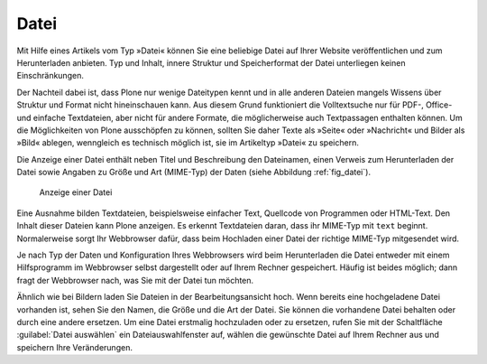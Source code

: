 .. _sec_datei:

=======
 Datei
=======

Mit Hilfe eines Artikels vom Typ »Datei« können Sie eine beliebige Datei auf
Ihrer Website veröffentlichen und zum Herunterladen anbieten. Typ und Inhalt,
innere Struktur und Speicherformat der Datei unterliegen keinen
Einschränkungen.

Der Nachteil dabei ist, dass Plone nur wenige Dateitypen kennt und in alle
anderen Dateien mangels Wissens über Struktur und Format nicht hineinschauen
kann. Aus diesem Grund funktioniert die Volltextsuche nur für PDF-, Office- und
einfache Textdateien, aber nicht für andere Formate, die möglicherweise auch
Textpassagen enthalten können.  Um die Möglichkeiten von Plone ausschöpfen zu
können, sollten Sie daher Texte als »Seite« oder »Nachricht« und Bilder als
»Bild« ablegen, wenngleich es technisch möglich ist, sie im Artikeltyp »Datei«
zu speichern.

Die Anzeige einer Datei enthält neben Titel und Beschreibung den
Dateinamen, einen Verweis zum Herunterladen der Datei sowie Angaben zu 
Größe und Art (MIME-Typ) der Daten (siehe Abbildung :ref:`fig_datei`).

.. _fig_datei:

.. figure:: ../images/datei.png
   :width: 80%

   Anzeige einer Datei

Eine Ausnahme bilden Textdateien, beispielsweise einfacher Text, Quellcode von
Programmen oder HTML-Text. Den Inhalt dieser Dateien kann Plone anzeigen. Es
erkennt Textdateien daran, dass ihr MIME-Typ mit ``text``
beginnt. Normalerweise sorgt Ihr Webbrowser dafür, dass beim Hochladen einer
Datei der richtige MIME-Typ mitgesendet wird.

Je nach Typ der Daten und Konfiguration Ihres Webbrowsers wird beim
Herunterladen die Datei entweder mit einem Hilfsprogramm im Webbrowser selbst
dargestellt oder auf Ihrem Rechner gespeichert. Häufig ist beides möglich;
dann fragt der Webbrowser nach, was Sie mit der Datei tun möchten.

Ähnlich wie bei Bildern laden Sie Dateien in der Bearbeitungsansicht hoch.
Wenn bereits eine hochgeladene Datei vorhanden ist, sehen Sie den Namen, die
Größe und die Art der Datei. Sie können die vorhandene Datei behalten oder
durch eine andere ersetzen. Um eine Datei erstmalig hochzuladen oder zu
ersetzen, rufen Sie mit der Schaltfläche :guilabel:`Datei auswählen` ein
Dateiauswahlfenster auf, wählen die gewünschte Datei auf Ihrem Rechner aus und
speichern Ihre Veränderungen.
